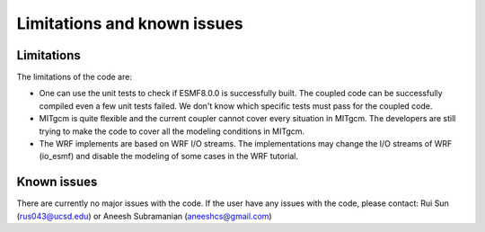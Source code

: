 ############################
Limitations and known issues
############################

Limitations
===========

The limitations of the code are:

- One can use the unit tests to check if ESMF8.0.0 is successfully built. The coupled code can be
  successfully compiled even a few unit tests failed. We don't know which specific tests must pass
  for the coupled code.
- MITgcm is quite flexible and the current coupler cannot cover every situation in MITgcm. The
  developers are still trying to make the code to cover all the modeling conditions in MITgcm.
- The WRF implements are based on WRF I/O streams. The implementations may change the I/O streams of
  WRF (io_esmf) and disable the modeling of some cases in the WRF tutorial.

Known issues
============

There are currently no major issues with the code. If the user have any issues with the code, please
contact: Rui Sun (rus043@ucsd.edu) or Aneesh Subramanian (aneeshcs@gmail.com)
